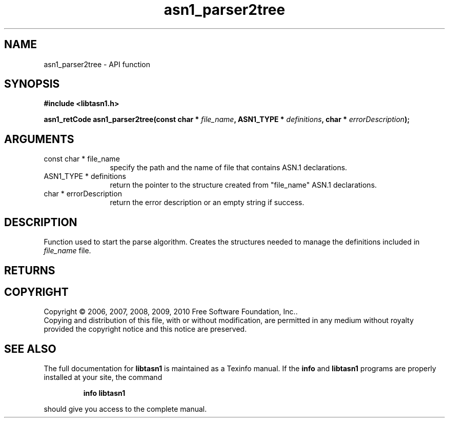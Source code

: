 .\" DO NOT MODIFY THIS FILE!  It was generated by gdoc.
.TH "asn1_parser2tree" 3 "2.5" "libtasn1" "libtasn1"
.SH NAME
asn1_parser2tree \- API function
.SH SYNOPSIS
.B #include <libtasn1.h>
.sp
.BI "asn1_retCode asn1_parser2tree(const char * " file_name ", ASN1_TYPE * " definitions ", char * " errorDescription ");"
.SH ARGUMENTS
.IP "const char * file_name" 12
specify the path and the name of file that contains
ASN.1 declarations.
.IP "ASN1_TYPE * definitions" 12
return the pointer to the structure created from
"file_name" ASN.1 declarations.
.IP "char * errorDescription" 12
return the error description or an empty
string if success.
.SH "DESCRIPTION"
Function used to start the parse algorithm.  Creates the structures
needed to manage the definitions included in \fIfile_name\fP file.
.SH "RETURNS"
.SH COPYRIGHT
Copyright \(co 2006, 2007, 2008, 2009, 2010 Free Software Foundation, Inc..
.br
Copying and distribution of this file, with or without modification,
are permitted in any medium without royalty provided the copyright
notice and this notice are preserved.
.SH "SEE ALSO"
The full documentation for
.B libtasn1
is maintained as a Texinfo manual.  If the
.B info
and
.B libtasn1
programs are properly installed at your site, the command
.IP
.B info libtasn1
.PP
should give you access to the complete manual.
